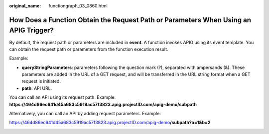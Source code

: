 :original_name: functiongraph_03_0860.html

.. _functiongraph_03_0860:

How Does a Function Obtain the Request Path or Parameters When Using an APIG Trigger?
=====================================================================================

By default, the request path or parameters are included in **event**. A function invokes APIG using its event template. You can obtain the request path or parameters from the function execution result.

Example:

|image1|

-  **queryStringParameters**: parameters following the question mark (?), separated with ampersands (&). These parameters are added in the URL of a GET request, and will be transferred in the URL string format when a GET request is initiated.
-  **path**: API URL.

You can call an API using its request path. Example: **https://464d86ec641d45a683c5919ac57f3823.apig.projectID.com/apig-demo/subpath**

Alternatively, you can call an API by adding request parameters. Example:

https://464d86ec641d45a683c5919ac57f3823.apig.projectID.com/apig-demo\ **/subpath?a=1&b=2**

|image2|

.. |image1| image:: /_static/images/en-us_image_0000001351427305.png
.. |image2| image:: /_static/images/en-us_image_0000001351347601.png
